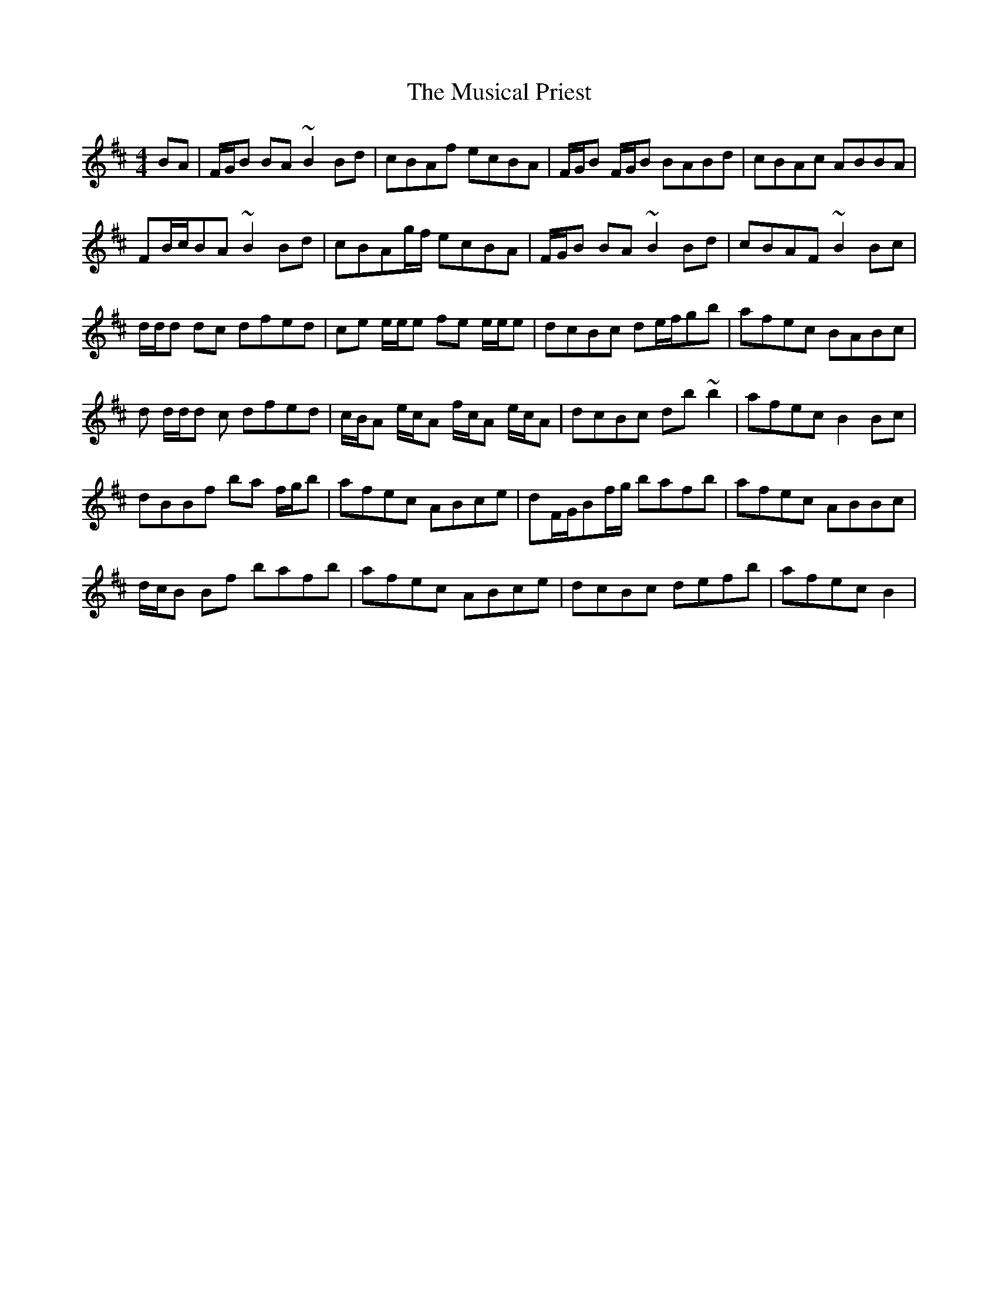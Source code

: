 X: 28667
T: Musical Priest, The
R: reel
M: 4/4
K: Bminor
BA|F/G/B BA ~B2 Bd|cBAf ecBA|F/G/B F/G/B BABd|cBAc ABBA|
FB/c/BA ~B2Bd|cBAg/f/ ecBA|F/G/B BA ~B2 Bd|cBAF ~B2Bc|
d/d/d dc dfed|ce e/e/e fe e/e/e|dcBc de/f/gb|afec BABc|
d d/d/d c dfed|c/B/A e/c/A f/c/A e/c/A|dcBc db ~b2|afec B2 Bc|
dBBf ba f/g/b|afec ABce|dF/G/Bf/g/ bafb|afec ABBc|
d/c/B Bf bafb|afec ABce|dcBc defb|afec B2|

